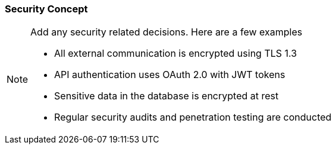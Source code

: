 === Security Concept
[NOTE]
====
Add any security related decisions. Here are a few examples

- All external communication is encrypted using TLS 1.3
- API authentication uses OAuth 2.0 with JWT tokens
- Sensitive data in the database is encrypted at rest
- Regular security audits and penetration testing are conducted
====
